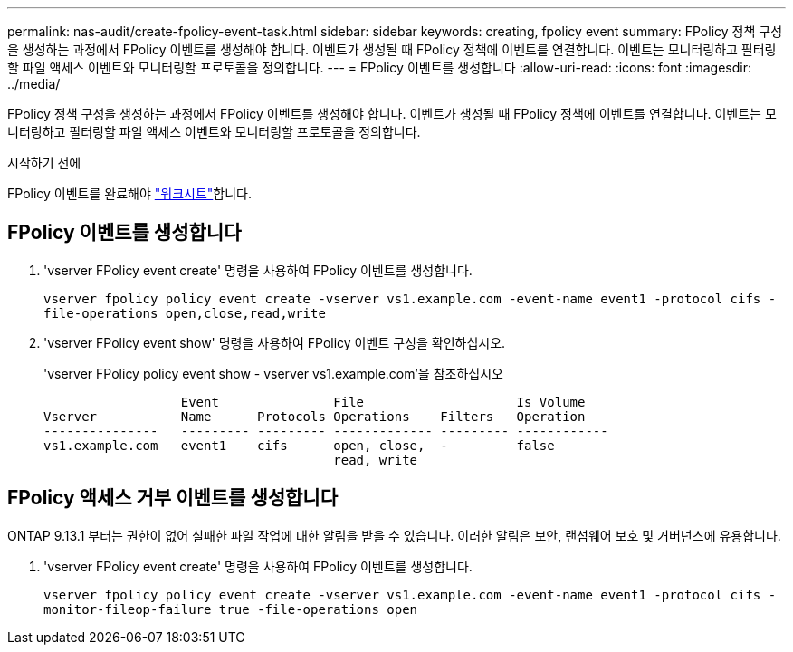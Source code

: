 ---
permalink: nas-audit/create-fpolicy-event-task.html 
sidebar: sidebar 
keywords: creating, fpolicy event 
summary: FPolicy 정책 구성을 생성하는 과정에서 FPolicy 이벤트를 생성해야 합니다. 이벤트가 생성될 때 FPolicy 정책에 이벤트를 연결합니다. 이벤트는 모니터링하고 필터링할 파일 액세스 이벤트와 모니터링할 프로토콜을 정의합니다. 
---
= FPolicy 이벤트를 생성합니다
:allow-uri-read: 
:icons: font
:imagesdir: ../media/


[role="lead"]
FPolicy 정책 구성을 생성하는 과정에서 FPolicy 이벤트를 생성해야 합니다. 이벤트가 생성될 때 FPolicy 정책에 이벤트를 연결합니다. 이벤트는 모니터링하고 필터링할 파일 액세스 이벤트와 모니터링할 프로토콜을 정의합니다.

.시작하기 전에
FPolicy 이벤트를 완료해야 link:../nas-audit/fpolicy-event-config-worksheet-reference.html["워크시트"]합니다.



== FPolicy 이벤트를 생성합니다

. 'vserver FPolicy event create' 명령을 사용하여 FPolicy 이벤트를 생성합니다.
+
`vserver fpolicy policy event create -vserver vs1.example.com -event-name event1 -protocol cifs -file-operations open,close,read,write`

. 'vserver FPolicy event show' 명령을 사용하여 FPolicy 이벤트 구성을 확인하십시오.
+
'vserver FPolicy policy event show - vserver vs1.example.com'을 참조하십시오

+
[listing]
----

                  Event               File                    Is Volume
Vserver           Name      Protocols Operations    Filters   Operation
---------------   --------- --------- ------------- --------- ------------
vs1.example.com   event1    cifs      open, close,  -         false
                                      read, write
----




== FPolicy 액세스 거부 이벤트를 생성합니다

ONTAP 9.13.1 부터는 권한이 없어 실패한 파일 작업에 대한 알림을 받을 수 있습니다. 이러한 알림은 보안, 랜섬웨어 보호 및 거버넌스에 유용합니다.

. 'vserver FPolicy event create' 명령을 사용하여 FPolicy 이벤트를 생성합니다.
+
`vserver fpolicy policy event create -vserver vs1.example.com -event-name event1 -protocol cifs -monitor-fileop-failure true -file-operations open`


